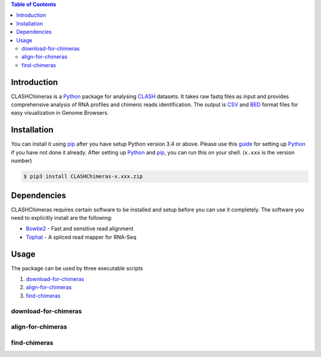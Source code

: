 .. CLASHChimeras documentation master file, created by
   sphinx-quickstart on Sun Jun 28 11:30:45 2015.
   You can adapt this file completely to your liking, but it should at least
   contain the root `toctree` directive.

.. contents:: Table of Contents

Introduction
============

CLASHChimeras is a Python_ package for analysing CLASH_ datasets. It takes
raw fastq files as input and provides comprehensive analysis of RNA
profiles and chimeric reads identification. The output is CSV_ and BED_ format
files for easy visualization in Genome Browsers.

Installation
============

You can install it using pip_ after you have setup Python version 3.4 or above.
Please use this guide_ for setting up Python_ if you have not done it already.
After setting up Python_ and pip_, you can run this on your shell. (``x.xxx``
is the version number)

.. code-block:: bash

   $ pip3 install CLASHChimeras-x.xxx.zip

Dependencies
============

CLASHChimeras requires certain software to be installed and setup before you
can use it completely. The software you need to explicitly install are the
following:

* Bowtie2_ - Fast and sensitive read alignment
* Tophat_ - A spliced read mapper for RNA-Seq

Usage
=====

The package can be used by three executable scripts

#. download-for-chimeras_
#. align-for-chimeras_
#. find-chimeras_

download-for-chimeras
---------------------

.. argparse::
   :ref: clashchimeras.download.parseArguments
   :prog: download-for-chimeras

align-for-chimeras
------------------

.. argparse::
   :ref: clashchimeras.align.parseArguments
   :prog: align-for-chimeras

find-chimeras
-------------

.. argparse::
   :ref: clashchimeras.find.parseArguments
   :prog: find-chimeras

.. _Python: https://www.python.org
.. _CLASH: http://www.nature.com/nprot/journal/v9/n3/abs/nprot.2014.043.html
.. _CSV: https://en.wikipedia.org/wiki/Tab-separated_values
.. _BED: http://www.genome.ucsc.edu/FAQ/FAQformat.html#format1
.. _pip: https://pypi.python.org/pypi/pip
.. _guide: https://docs.python.org/3.4/using/index.html
.. _Bowtie2: http://bowtie-bio.sourceforge.net/bowtie2/manual.shtml
.. _Tophat: http://ccb.jhu.edu/software/tophat/index.shtml